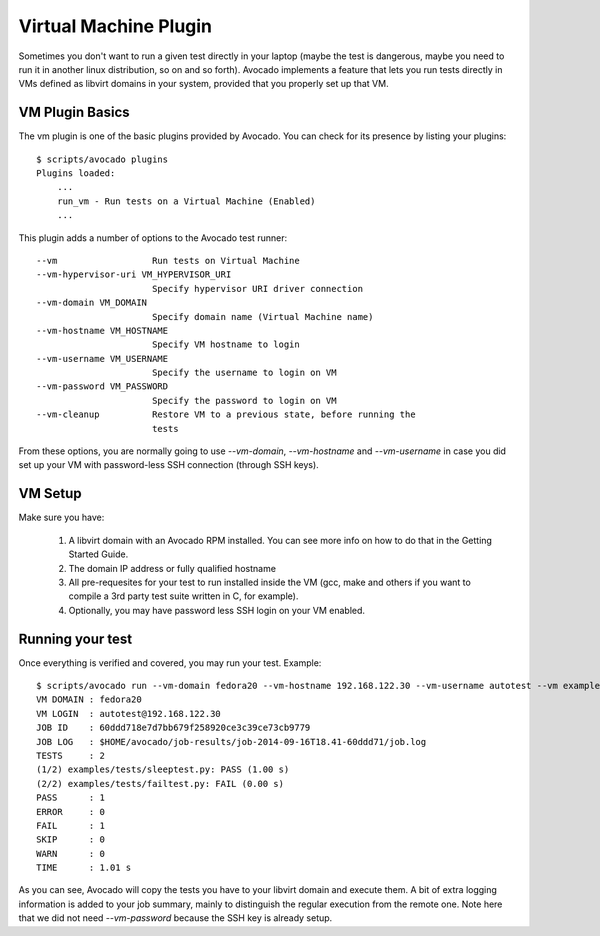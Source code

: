 .. _Virtual Machine Plugin:

======================
Virtual Machine Plugin
======================

Sometimes you don't want to run a given test directly in your laptop
(maybe the test is dangerous, maybe you need to run it in another linux
distribution, so on and so forth). Avocado implements a feature that lets
you run tests directly in VMs defined as libvirt domains in your system,
provided that you properly set up that VM.

VM Plugin Basics
================

The vm plugin is one of the basic plugins provided by Avocado. You can check
for its presence by listing your plugins::

    $ scripts/avocado plugins
    Plugins loaded:
        ...
        run_vm - Run tests on a Virtual Machine (Enabled)
        ...

This plugin adds a number of options to the Avocado test runner::

      --vm                  Run tests on Virtual Machine
      --vm-hypervisor-uri VM_HYPERVISOR_URI
                            Specify hypervisor URI driver connection
      --vm-domain VM_DOMAIN
                            Specify domain name (Virtual Machine name)
      --vm-hostname VM_HOSTNAME
                            Specify VM hostname to login
      --vm-username VM_USERNAME
                            Specify the username to login on VM
      --vm-password VM_PASSWORD
                            Specify the password to login on VM
      --vm-cleanup          Restore VM to a previous state, before running the
                            tests

From these options, you are normally going to use `--vm-domain`,
`--vm-hostname` and `--vm-username` in case you did set up your VM with
password-less SSH connection (through SSH keys).

VM Setup
========

Make sure you have:

 1) A libvirt domain with an Avocado RPM installed. You can see more info on
    how to do that in the Getting Started Guide.
 2) The domain IP address or fully qualified hostname
 3) All pre-requesites for your test to run installed inside the VM
    (gcc, make and others if you want to compile a 3rd party test suite written
    in C, for example).
 4) Optionally, you may have password less SSH login on your VM enabled.


Running your test
=================

Once everything is verified and covered, you may run your test. Example::

    $ scripts/avocado run --vm-domain fedora20 --vm-hostname 192.168.122.30 --vm-username autotest --vm examples/tests/sleeptest.py examples/tests/failtest.py
    VM DOMAIN : fedora20
    VM LOGIN  : autotest@192.168.122.30
    JOB ID    : 60ddd718e7d7bb679f258920ce3c39ce73cb9779
    JOB LOG   : $HOME/avocado/job-results/job-2014-09-16T18.41-60ddd71/job.log
    TESTS     : 2
    (1/2) examples/tests/sleeptest.py: PASS (1.00 s)
    (2/2) examples/tests/failtest.py: FAIL (0.00 s)
    PASS      : 1
    ERROR     : 0
    FAIL      : 1
    SKIP      : 0
    WARN      : 0
    TIME      : 1.01 s

As you can see, Avocado will copy the tests you have to your libvirt domain and
execute them. A bit of extra logging information is added to your job summary,
mainly to distinguish the regular execution from the remote one. Note here that
we did not need `--vm-password` because the SSH key is already setup.
